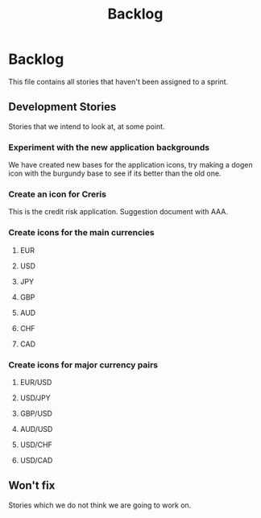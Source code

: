 #+title: Backlog
#+options: date:nil toc:nil author:nil num:nil
#+tags: story(s) epic(e) task(t) note(n) spike(p)

* Backlog

This file contains all stories that haven't been assigned to a sprint.

** Development Stories

Stories that we intend to look at, at some point.

*** Experiment with the new application backgrounds

We have created new bases for the application icons, try making a
dogen icon with the burgundy base to see if its better than the old
one.

*** Create an icon for Creris

This is the credit risk application. Suggestion document with AAA.

*** Create icons for the main currencies

**** EUR
**** USD
**** JPY
**** GBP
**** AUD
**** CHF
**** CAD

*** Create icons for major currency pairs

**** EUR/USD
**** USD/JPY
**** GBP/USD
**** AUD/USD
**** USD/CHF
**** USD/CAD

** Won't fix

Stories which we do not think we are going to work on.
